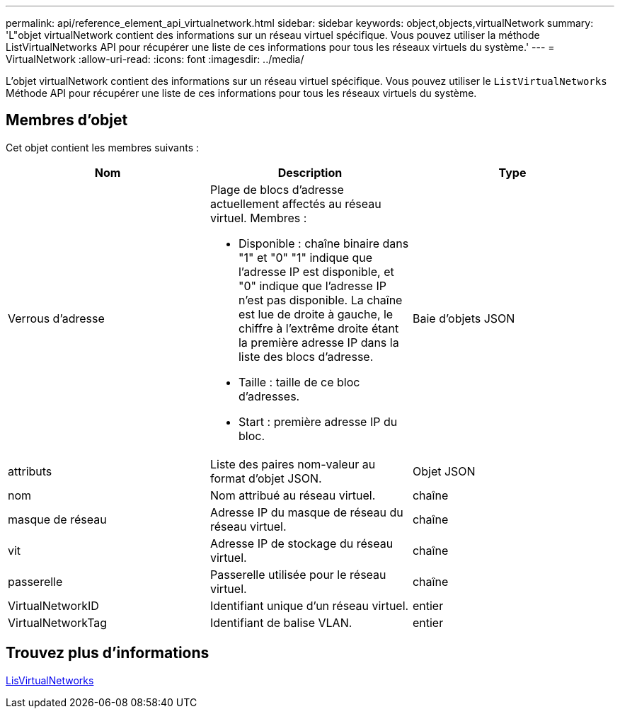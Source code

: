 ---
permalink: api/reference_element_api_virtualnetwork.html 
sidebar: sidebar 
keywords: object,objects,virtualNetwork 
summary: 'L"objet virtualNetwork contient des informations sur un réseau virtuel spécifique. Vous pouvez utiliser la méthode ListVirtualNetworks API pour récupérer une liste de ces informations pour tous les réseaux virtuels du système.' 
---
= VirtualNetwork
:allow-uri-read: 
:icons: font
:imagesdir: ../media/


[role="lead"]
L'objet virtualNetwork contient des informations sur un réseau virtuel spécifique. Vous pouvez utiliser le `ListVirtualNetworks` Méthode API pour récupérer une liste de ces informations pour tous les réseaux virtuels du système.



== Membres d'objet

Cet objet contient les membres suivants :

|===
| Nom | Description | Type 


 a| 
Verrous d'adresse
 a| 
Plage de blocs d'adresse actuellement affectés au réseau virtuel. Membres :

* Disponible : chaîne binaire dans "1" et "0" "1" indique que l'adresse IP est disponible, et "0" indique que l'adresse IP n'est pas disponible. La chaîne est lue de droite à gauche, le chiffre à l'extrême droite étant la première adresse IP dans la liste des blocs d'adresse.
* Taille : taille de ce bloc d'adresses.
* Start : première adresse IP du bloc.

 a| 
Baie d'objets JSON



 a| 
attributs
 a| 
Liste des paires nom-valeur au format d'objet JSON.
 a| 
Objet JSON



 a| 
nom
 a| 
Nom attribué au réseau virtuel.
 a| 
chaîne



 a| 
masque de réseau
 a| 
Adresse IP du masque de réseau du réseau virtuel.
 a| 
chaîne



 a| 
vit
 a| 
Adresse IP de stockage du réseau virtuel.
 a| 
chaîne



 a| 
passerelle
 a| 
Passerelle utilisée pour le réseau virtuel.
 a| 
chaîne



 a| 
VirtualNetworkID
 a| 
Identifiant unique d'un réseau virtuel.
 a| 
entier



 a| 
VirtualNetworkTag
 a| 
Identifiant de balise VLAN.
 a| 
entier

|===


== Trouvez plus d'informations

xref:reference_element_api_listvirtualnetworks.adoc[LisVirtualNetworks]
